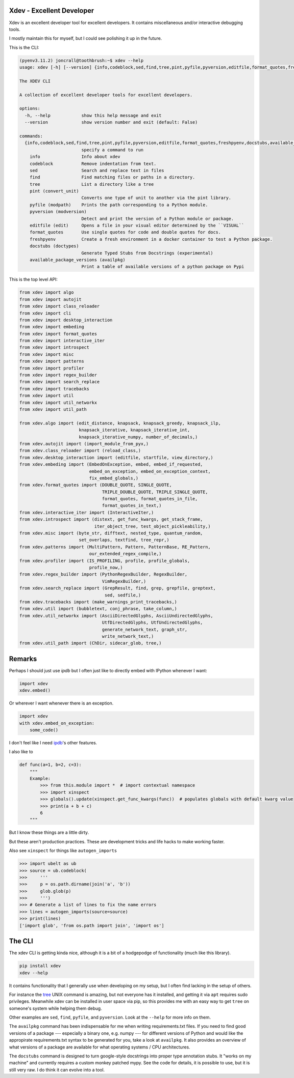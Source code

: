 Xdev - Excellent Developer
--------------------------

|GithubActions| |Codecov| |Pypi| |Downloads| |ReadTheDocs|

Xdev is an excellent developer tool for excellent developers.
It contains miscellaneous and/or interactive debugging tools.

I mostly maintain this for myself, but I could see polishing it up in the
future.

This is the CLI:

.. code::

    (pyenv3.11.2) joncrall@toothbrush:~$ xdev --help
    usage: xdev [-h] [--version] {info,codeblock,sed,find,tree,pint,pyfile,pyversion,editfile,format_quotes,freshpyenv,docstubs,available_package_versions} ...

    The XDEV CLI

    A collection of excellent developer tools for excellent developers.

    options:
      -h, --help            show this help message and exit
      --version             show version number and exit (default: False)

    commands:
      {info,codeblock,sed,find,tree,pint,pyfile,pyversion,editfile,format_quotes,freshpyenv,docstubs,available_package_versions}
                            specify a command to run
        info                Info about xdev
        codeblock           Remove indentation from text.
        sed                 Search and replace text in files
        find                Find matching files or paths in a directory.
        tree                List a directory like a tree
        pint (convert_unit)
                            Converts one type of unit to another via the pint library.
        pyfile (modpath)    Prints the path corresponding to a Python module.
        pyversion (modversion)
                            Detect and print the version of a Python module or package.
        editfile (edit)     Opens a file in your visual editor determined by the ``VISUAL``
        format_quotes       Use single quotes for code and double quotes for docs.
        freshpyenv          Create a fresh environment in a docker container to test a Python package.
        docstubs (doctypes)
                            Generate Typed Stubs from Docstrings (experimental)
        available_package_versions (availpkg)
                            Print a table of available versions of a python package on Pypi


.. .... mkinit xdev

This is the top level API:

.. code:: python

    from xdev import algo
    from xdev import autojit
    from xdev import class_reloader
    from xdev import cli
    from xdev import desktop_interaction
    from xdev import embeding
    from xdev import format_quotes
    from xdev import interactive_iter
    from xdev import introspect
    from xdev import misc
    from xdev import patterns
    from xdev import profiler
    from xdev import regex_builder
    from xdev import search_replace
    from xdev import tracebacks
    from xdev import util
    from xdev import util_networkx
    from xdev import util_path

    from xdev.algo import (edit_distance, knapsack, knapsack_greedy, knapsack_ilp,
                           knapsack_iterative, knapsack_iterative_int,
                           knapsack_iterative_numpy, number_of_decimals,)
    from xdev.autojit import (import_module_from_pyx,)
    from xdev.class_reloader import (reload_class,)
    from xdev.desktop_interaction import (editfile, startfile, view_directory,)
    from xdev.embeding import (EmbedOnException, embed, embed_if_requested,
                               embed_on_exception, embed_on_exception_context,
                               fix_embed_globals,)
    from xdev.format_quotes import (DOUBLE_QUOTE, SINGLE_QUOTE,
                                    TRIPLE_DOUBLE_QUOTE, TRIPLE_SINGLE_QUOTE,
                                    format_quotes, format_quotes_in_file,
                                    format_quotes_in_text,)
    from xdev.interactive_iter import (InteractiveIter,)
    from xdev.introspect import (distext, get_func_kwargs, get_stack_frame,
                                 iter_object_tree, test_object_pickleability,)
    from xdev.misc import (byte_str, difftext, nested_type, quantum_random,
                           set_overlaps, textfind, tree_repr,)
    from xdev.patterns import (MultiPattern, Pattern, PatternBase, RE_Pattern,
                               our_extended_regex_compile,)
    from xdev.profiler import (IS_PROFILING, profile, profile_globals,
                               profile_now,)
    from xdev.regex_builder import (PythonRegexBuilder, RegexBuilder,
                                    VimRegexBuilder,)
    from xdev.search_replace import (GrepResult, find, grep, grepfile, greptext,
                                     sed, sedfile,)
    from xdev.tracebacks import (make_warnings_print_tracebacks,)
    from xdev.util import (bubbletext, conj_phrase, take_column,)
    from xdev.util_networkx import (AsciiDirectedGlyphs, AsciiUndirectedGlyphs,
                                    UtfDirectedGlyphs, UtfUndirectedGlyphs,
                                    generate_network_text, graph_str,
                                    write_network_text,)
    from xdev.util_path import (ChDir, sidecar_glob, tree,)

Remarks
-------

Perhaps I should just use `ipdb` but I often just like to directly embed with
IPython whenever I want:


.. code:: python

    import xdev
    xdev.embed()


Or wherever I want whenever there is an exception.

.. code:: python

    import xdev
    with xdev.embed_on_exception:
        some_code()


I don't feel like I need  `ipdb <https://github.com/gotcha/ipdb>`_'s other features.


I also like to


.. code:: python

    def func(a=1, b=2, c=3):
        """
        Example:
            >>> from this.module import *  # import contextual namespace
            >>> import xinspect
            >>> globals().update(xinspect.get_func_kwargs(func))  # populates globals with default kwarg value
            >>> print(a + b + c)
            6
        """

But I know these things are a little dirty.

But these aren't production practices. These are development tricks and life
hacks to make working faster.


Also see ``xinspect`` for things like ``autogen_imports``


.. code:: python

    >>> import ubelt as ub
    >>> source = ub.codeblock(
    >>>     '''
    >>>     p = os.path.dirname(join('a', 'b'))
    >>>     glob.glob(p)
    >>>     ''')
    >>> # Generate a list of lines to fix the name errors
    >>> lines = autogen_imports(source=source)
    >>> print(lines)
    ['import glob', 'from os.path import join', 'import os']


The CLI
-------

The xdev CLI is getting kinda nice, although it is a bit of a hodgepodge of
functionality (much like this library).

.. code::

   pip install xdev
   xdev --help


It contains functionality that I generally use when developing on my setup, but
I often find lacking in the setup of others.

For instance the `tree <https://en.wikipedia.org/wiki/Tree_(command)>`_ UNIX
command is amazing, but not everyone has it installed, and getting it via
``apt`` requires sudo privileges. Meanwhile xdev can be installed in user space
via pip, so this provides me with an easy way to get ``tree`` on someone's
system while helping them debug.

Other examples are ``sed``, ``find``, ``pyfile``, and ``pyversion``. Look at
the ``--help`` for more info on them.


The ``availpkg`` command has been indispensable for me when writing
requirements.txt files. If you need to find good versions of a package ---
especially a binary one, e.g. numpy --- for different versions of Python and
would like the appropirate requirements.txt syntax to be generated for you,
take a look at ``availpkg``. It also provides an overview of what versions of a
package are available for what operating systems / CPU architectures.


The ``docstubs`` command is designed to turn google-style docstrings into
proper type annotation stubs.  It "works on my machine" and currently requires
a custom monkey patched mypy. See the code for details, it is possible to use,
but it is still very raw. I do think it can evolve into a tool.


.. |Appveyor| image:: https://ci.appveyor.com/api/projects/status/github/Erotemic/xdev?branch=master&svg=True
   :target: https://ci.appveyor.com/project/Erotemic/xdev/branch/master
.. |Codecov| image:: https://codecov.io/github/Erotemic/xdev/badge.svg?branch=master&service=github
   :target: https://codecov.io/github/Erotemic/xdev?branch=master
.. |Pypi| image:: https://img.shields.io/pypi/v/xdev.svg
   :target: https://pypi.python.org/pypi/xdev
.. |Downloads| image:: https://img.shields.io/pypi/dm/xdev.svg
   :target: https://pypistats.org/packages/xdev
.. |ReadTheDocs| image:: https://readthedocs.org/projects/xdev/badge/?version=latest
    :target: http://xdev.readthedocs.io/en/latest/
.. |GithubActions| image:: https://github.com/Erotemic/xdev/actions/workflows/tests.yml/badge.svg?branch=main
    :target: https://github.com/Erotemic/xdev/actions?query=branch%3Amain
